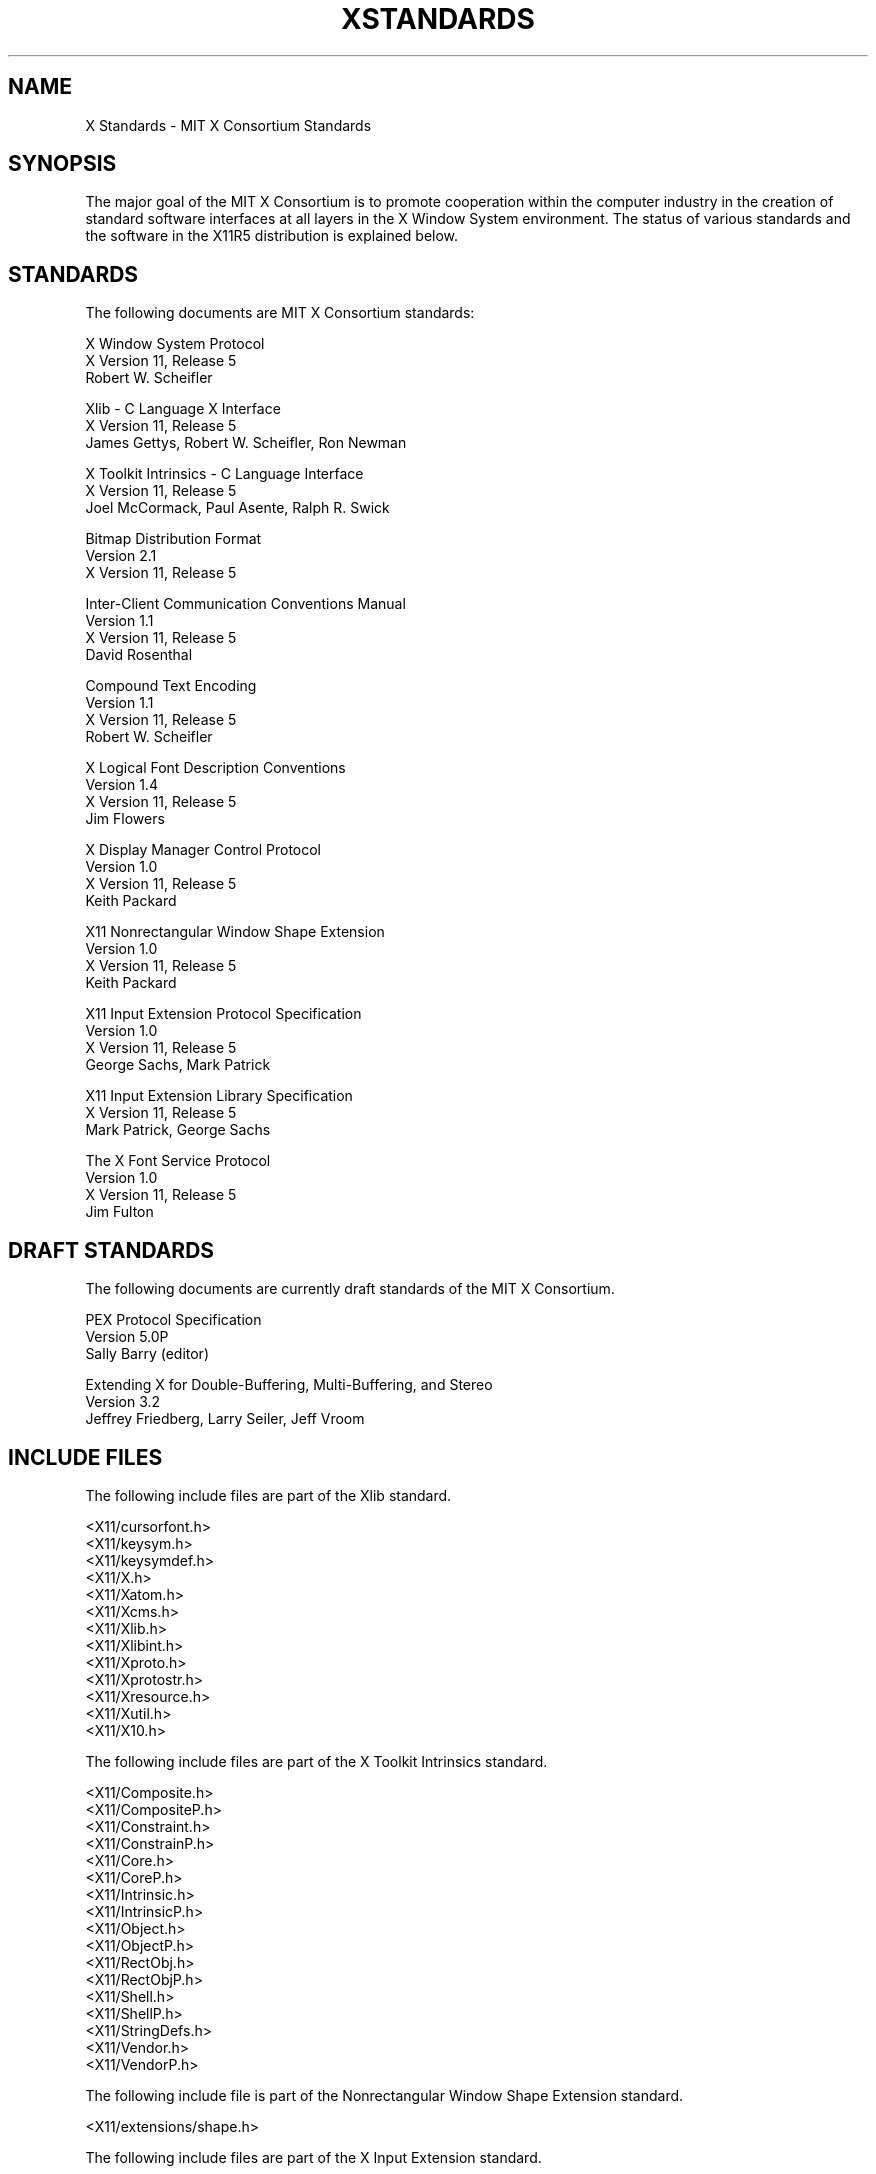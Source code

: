 .\"
.\" *****************************************************************
.\" *                                                               *
.\" *    Copyright (c) Digital Equipment Corporation, 1991, 1994    *
.\" *                                                               *
.\" *   All Rights Reserved.  Unpublished rights  reserved  under   *
.\" *   the copyright laws of the United States.                    *
.\" *                                                               *
.\" *   The software contained on this media  is  proprietary  to   *
.\" *   and  embodies  the  confidential  technology  of  Digital   *
.\" *   Equipment Corporation.  Possession, use,  duplication  or   *
.\" *   dissemination of the software and media is authorized only  *
.\" *   pursuant to a valid written license from Digital Equipment  *
.\" *   Corporation.                                                *
.\" *                                                               *
.\" *   RESTRICTED RIGHTS LEGEND   Use, duplication, or disclosure  *
.\" *   by the U.S. Government is subject to restrictions  as  set  *
.\" *   forth in Subparagraph (c)(1)(ii)  of  DFARS  252.227-7013,  *
.\" *   or  in  FAR 52.227-19, as applicable.                       *
.\" *                                                               *
.\" *****************************************************************
.\"
.\"
.\" HISTORY
.\"
.\" $XConsortium: Standards.man,v 1.6 91/09/09 16:13:44 rws Exp $
.TH XSTANDARDS 1 "Release 5"  "X Version 11"
.SH NAME
X Standards \- MIT X Consortium Standards
.SH SYNOPSIS
The major goal of the MIT X Consortium is to promote cooperation within the
computer industry in the creation of standard software interfaces at all layers
in the X Window System environment.  The status of various standards and
the software in the X11R5 distribution is explained below.
.SH STANDARDS
The following documents are MIT X Consortium standards:
.nf

X Window System Protocol
X Version 11, Release 5
Robert W. Scheifler

Xlib - C Language X Interface
X Version 11, Release 5
James Gettys, Robert W. Scheifler, Ron Newman

X Toolkit Intrinsics - C Language Interface
X Version 11, Release 5
Joel McCormack, Paul Asente, Ralph R. Swick

Bitmap Distribution Format
Version 2.1
X Version 11, Release 5

Inter-Client Communication Conventions Manual
Version 1.1
X Version 11, Release 5
David Rosenthal

Compound Text Encoding
Version 1.1
X Version 11, Release 5
Robert W. Scheifler

X Logical Font Description Conventions
Version 1.4
X Version 11, Release 5
Jim Flowers

X Display Manager Control Protocol
Version 1.0
X Version 11, Release 5
Keith Packard

X11 Nonrectangular Window Shape Extension
Version 1.0
X Version 11, Release 5
Keith Packard

X11 Input Extension Protocol Specification
Version 1.0
X Version 11, Release 5
George Sachs, Mark Patrick

X11 Input Extension Library Specification
X Version 11, Release 5
Mark Patrick, George Sachs

The X Font Service Protocol
Version 1.0
X Version 11, Release 5
Jim Fulton
.fi
.SH "DRAFT STANDARDS"
The following documents are currently draft standards of the MIT X Consortium.
.nf

PEX Protocol Specification
Version 5.0P
Sally Barry (editor)

Extending X for Double-Buffering, Multi-Buffering, and Stereo
Version 3.2
Jeffrey Friedberg, Larry Seiler, Jeff Vroom
.fi

.SH "INCLUDE FILES"
The following include files are part of the Xlib standard.
.nf

<X11/cursorfont.h>
<X11/keysym.h>
<X11/keysymdef.h>
<X11/X.h>
<X11/Xatom.h>
<X11/Xcms.h>
<X11/Xlib.h>
<X11/Xlibint.h>
<X11/Xproto.h>
<X11/Xprotostr.h>
<X11/Xresource.h>
<X11/Xutil.h>
<X11/X10.h>
.fi
.PP
The following include files are part of the X Toolkit Intrinsics standard.
.nf

<X11/Composite.h>
<X11/CompositeP.h>
<X11/Constraint.h>
<X11/ConstrainP.h>
<X11/Core.h>
<X11/CoreP.h>
<X11/Intrinsic.h>
<X11/IntrinsicP.h>
<X11/Object.h>
<X11/ObjectP.h>
<X11/RectObj.h>
<X11/RectObjP.h>
<X11/Shell.h>
<X11/ShellP.h>
<X11/StringDefs.h>
<X11/Vendor.h>
<X11/VendorP.h>
.fi
.PP
The following include file is part of the
Nonrectangular Window Shape Extension standard.
.nf

<X11/extensions/shape.h>
.fi
.PP
The following include files are part of the X Input Extension standard.
.nf

<X11/extensions/XI.h>
<X11/extensions/XInput.h>
<X11/extensions/XIproto.h>
.fi
.PP
The following include file is part of the Multi-Buffering draft standard.
.nf

<X11/extensions/multibuf.h>
.fi

.SH "NON STANDARDS"
The X11R5 distribution contains \fIsample\fP implementations, not
\fIreference\fP implementations.  Although much of the code is believed
to be correct, the code should be assumed to be in error wherever it
conflicts with the specification.
.PP
At the public release of X11R5, the only MIT X Consortium standards are
the ones listed above.
No other documents, include files, or software in X11R5 carry special
status within the X Consortium.  For example, none of the following
are standards:
internal interfaces of the sample server;
the MIT-SHM extension;
the Input Synthesis extension;
the Athena Widget Set;
the Xmu library;
the Xau library;
CLX, the Common Lisp interface to X;
the RGB database;
the fonts distributed with X11R5;
the applications distributed with X11R5;
the include files <X11/XWDFile.h>, <X11/Xfuncproto.h>, <X11/Xfuncs.h>,
<X11/Xosdefs.h>, and <X11/Xos.h>;
the bitmap files in <X11/bitmaps>.
